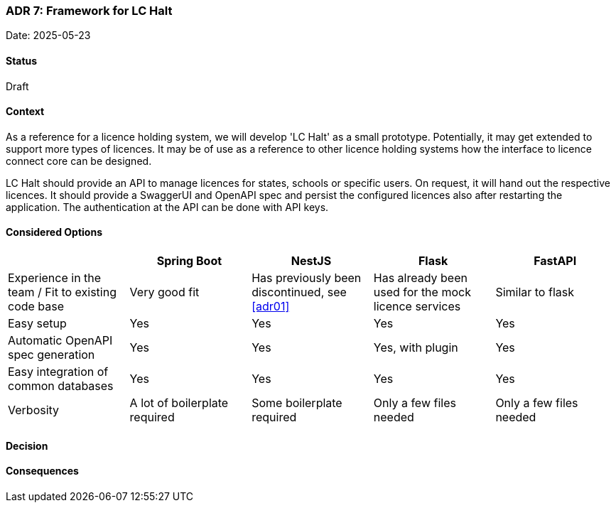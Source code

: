 === ADR 7: Framework for LC Halt

Date: 2025-05-23

==== Status

Draft

==== Context

As a reference for a licence holding system, we will develop 'LC Halt' as a small prototype.
Potentially, it may get extended to support more types of licences.
It may be of use as a reference to other licence holding systems how the interface to licence connect core can be designed.

LC Halt should provide an API to manage licences for states, schools or specific users.
On request, it will hand out the respective licences.
It should provide a SwaggerUI and OpenAPI spec and persist the configured licences also after restarting the application.
The authentication at the API can be done with API keys.

==== Considered Options

|===
||Spring Boot|NestJS|Flask|FastAPI

|Experience in the team / Fit to existing code base
|Very good fit
|Has previously been discontinued, see <<adr01>>
|Has already been used for the mock licence services
|Similar to flask

|Easy setup
|Yes
|Yes
|Yes
|Yes

|Automatic OpenAPI spec generation
|Yes
|Yes
|Yes, with plugin
|Yes

|Easy integration of common databases
|Yes
|Yes
|Yes
|Yes

|Verbosity
|A lot of boilerplate required
|Some boilerplate required
|Only a few files needed
|Only a few files needed
|===

==== Decision


==== Consequences

